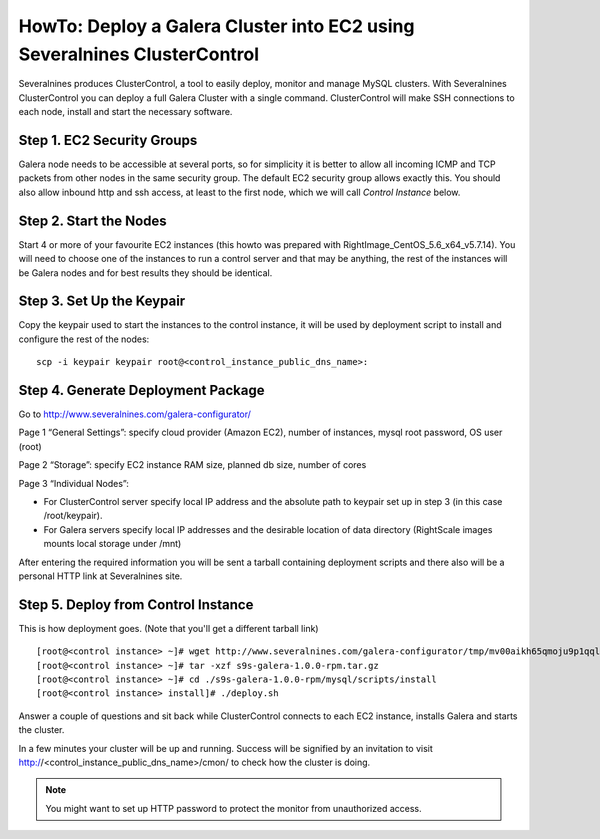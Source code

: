 HowTo: Deploy a Galera Cluster into EC2 using Severalnines ClusterControl
=========================================================================

Severalnines produces ClusterControl, a tool to easily deploy, monitor and manage MySQL clusters. With Severalnines ClusterControl you can deploy a full Galera Cluster with a single command. ClusterControl will make SSH connections to each node, install and start the necessary software.

Step 1. EC2 Security Groups
---------------------------

Galera node needs to be accessible at several ports, so for simplicity it is better to allow all incoming ICMP and TCP packets from other nodes in the same security group. The default EC2 security group allows exactly this. You should also allow inbound http and ssh access, at least to the first node, which we will call *Control Instance* below.

Step 2. Start the Nodes
-----------------------

Start 4 or more of your favourite EC2 instances (this howto was prepared with RightImage_CentOS_5.6_x64_v5.7.14). You will need to choose one of the instances to run a control server and that may be anything, the rest of the instances will be Galera nodes and for best results they should be identical.

Step 3. Set Up the Keypair
--------------------------

Copy the keypair used to start the instances to the control instance, it will be used by deployment script to install and configure the rest of the nodes:

::

   scp -i keypair keypair root@<control_instance_public_dns_name>:

Step 4. Generate Deployment Package
-----------------------------------

Go to http://www.severalnines.com/galera-configurator/

Page 1 “General Settings”: specify cloud provider (Amazon EC2), number of instances, mysql root password, OS user (root)

Page 2 “Storage”: specify EC2 instance RAM size, planned db size, number of cores

Page 3 “Individual Nodes”:

* For ClusterControl server specify local IP address and the absolute path to keypair set up in step 3 (in this case /root/keypair).
* For Galera servers specify local IP addresses and the desirable location of data directory (RightScale images mounts local storage under /mnt)

After entering the required information you will be sent a tarball containing deployment scripts and there also will be a personal HTTP link at Severalnines site.

Step 5. Deploy from Control Instance
------------------------------------

This is how deployment goes. (Note that you'll get a different tarball link)

::

   [root@<control instance> ~]# wget http://www.severalnines.com/galera-configurator/tmp/mv00aikh65qmoju9p1qqlfaoo6/s9s-galera-1.0.0-rpm.tar.gz
   [root@<control instance> ~]# tar -xzf s9s-galera-1.0.0-rpm.tar.gz 
   [root@<control instance> ~]# cd ./s9s-galera-1.0.0-rpm/mysql/scripts/install
   [root@<control instance> install]# ./deploy.sh

Answer a couple of questions and sit back while ClusterControl connects to each EC2 instance, installs Galera and starts the cluster.

In a few minutes your cluster will be up and running. Success will be signified by an invitation to visit http://<control_instance_public_dns_name>/cmon/ to check how the cluster is doing. 

.. note:: You might want to set up HTTP password to protect the monitor from unauthorized access.

